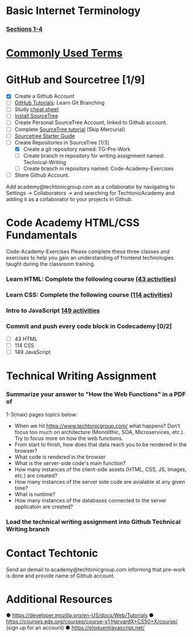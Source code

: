 * Basic Internet Terminology
*** [[https://marksheet.io/introduction.html][Sections 1-4]]
* [[http://www.20thingsilearned.com/en-US/home][Commonly Used Terms]]
* GitHub and Sourcetree [1/9]
  - [X] Create a Github Account
  - [ ] [[https://try.github.io/levels/1/challenges/1][GitHub Tutorials]]: Learn Git Branching
  - [ ] Study [[https://www.atlassian.com/git/tutorials/comparing-workflows][cheat sheet]]
  - [ ] [[ttps://confluence.atlassian.com/get-started-with-sourcetree/install-sourcetree-847359094.html][Install SourceTree]]
  - [ ] Create Personal SourceTree Account, linked to Github account.
  - [ ] Complete [[https://confluence.atlassian.com/get-started-with-sourcetree/get-started-with-sourcetree-847359026.html][SourceTree tutorial]] (Skip Mercurial)
  - [ ] [[https://docs.google.com/document/d/1NRuVoGSfmwCPDE8r5Qo9QiLjQ0IlTVk3x629QluKtGM/edit?us p=sharing][Sourcetree Starter Guide]]
  - [-] Create Repositories in SourceTree [1/3]
    - [X] Create a git repository named: TG-Pre-Work 
    - [ ] Create branch in repository for writing assignment named: Technical-Writing
    - [ ] Create branch in repository named: Code-Academy-Exercises
  - [ ] Share Github Account. 
  Add academy@techtonicgroup.com as a collaborator by navigating to
  Settings → Collaborators → and searching for TechtonicAcademy and
  adding it as a collaborator to your projects in Github.
* Code Academy HTML/CSS Fundamentals
  Code-Academy-Exercises Please complete these three classes and
  exercises to help you gain an understanding of frontend technologies
  taught during the classroom training.
*** Learn HTML: Complete the following course [[https://www.codecademy.com/learn/learn-html][(43 activities)]]
*** Learn CSS: Complete the following course [[https://www.codecademy.com/learn/learn-css][(114 activities)]]
*** Intro to JavaScript [[https://www.codecademy.com/learn/introduction-to-javascript][149 activities]]
*** Commit and push every code block in Codecademy [0/2]
    - [ ] 43 HTML
    - [ ] 114 CSS
    - [ ] 149 JavaScript
* Technical Writing Assignment
***  Summarize your answer to "How the Web Functions" in a PDF of
    1-3(max) pages topics below:
    - When we hit https://www.techtonicgroup.com/ what happens? Don’t
      focus too much on architecture (Monolithic, SOA, Microservices,
      etc.). Try to focus more on how the web functions.
    - From start to finish, how does that data reach you to be rendered
      in the browser?
    - What code is rendered in the browser
    - What is the server-side code's main function?
    - How many instances of the client-side assets (HTML, CSS, JS,
      Images, etc.) are created?
    - How many instances of the server side code are avialable at any given time?
    - What is runtime?
    - How many instances of the databases connected to the server applicatoin are created?
***  Load the technical writing assignment into Github Technical Writing branch
* Contact Techtonic
  Send an demail to academy@techtonicgroup.com informing that pre-work
  is done and provide name of Github account.
* Additional Resources
  ● https://developer.mozilla.org/en-US/docs/Web/Tutorials
  ● https://courses.edx.org/courses/course-v1:HarvardX+CS50+X/course/ (sign up for an account)
  ● https://eloquentjavascript.net/

  
  
